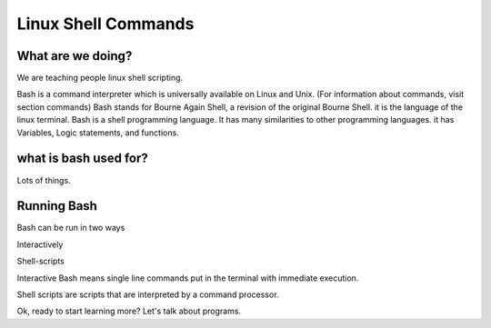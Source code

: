 .. _bash:

#############################
Linux Shell Commands
#############################

What are we doing?
======================

We are teaching people linux shell scripting. 


Bash is a command interpreter which is universally available on Linux and Unix.
(For information about commands, visit section commands) Bash stands for
Bourne Again Shell, a revision of the original Bourne Shell.
it is the language of the linux terminal. 
Bash is a  shell programming language. It has many  similarities to other 
programming languages. it has Variables, Logic statements, and functions.

what is bash used for?
=======================

Lots of things. 

Running Bash
=====================

Bash can be run in two ways

Interactively

Shell-scripts


Interactive Bash means single line commands put in the terminal with immediate execution.

Shell scripts are scripts that are interpreted by a command processor.



Ok, ready to start learning more? Let's talk about programs. 

